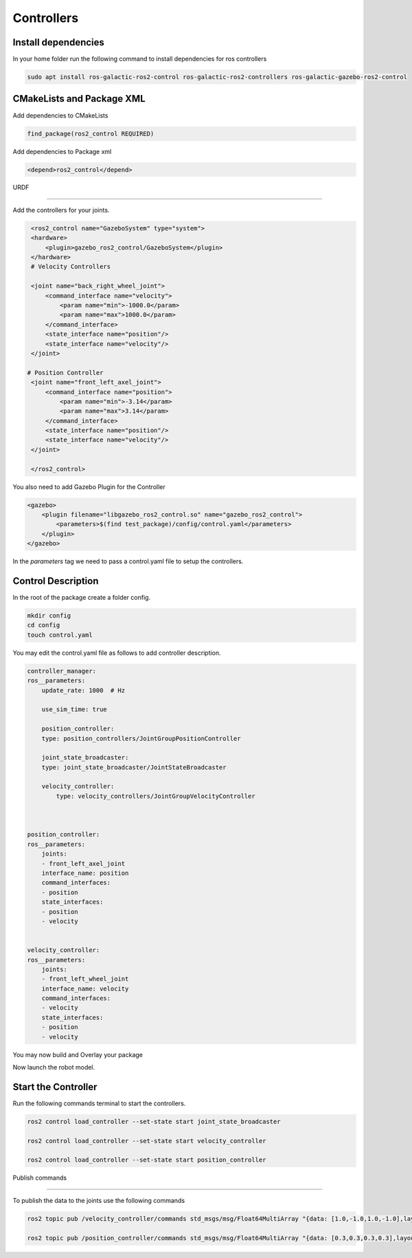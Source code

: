 Controllers
=====================================================================

Install dependencies
-------------------------------------------------------------

In your home folder run the following command to install dependencies for ros controllers

.. code-block:: bash

    sudo apt install ros-galactic-ros2-control ros-galactic-ros2-controllers ros-galactic-gazebo-ros2-control

CMakeLists and Package XML
----------------------------------------------------------------

Add dependencies to CMakeLists

.. code-block:: cmake

    find_package(ros2_control REQUIRED)

Add dependencies to Package xml

.. code-block:: xml

    <depend>ros2_control</depend>


URDF

----------------------------------------------------------------------

Add the controllers for your joints.

.. code-block:: xml

    <ros2_control name="GazeboSystem" type="system">
    <hardware>
        <plugin>gazebo_ros2_control/GazeboSystem</plugin>
    </hardware>
    # Velocity Controllers

    <joint name="back_right_wheel_joint">
        <command_interface name="velocity">
            <param name="min">-1000.0</param>
            <param name="max">1000.0</param>
        </command_interface>
        <state_interface name="position"/>
        <state_interface name="velocity"/>
    </joint>

   # Position Controller
    <joint name="front_left_axel_joint">
        <command_interface name="position">
            <param name="min">-3.14</param>
            <param name="max">3.14</param>
        </command_interface>
        <state_interface name="position"/>
        <state_interface name="velocity"/>
    </joint>

    </ros2_control> 


You also need to add Gazebo Plugin for the Controller

.. code-block:: xml

        <gazebo>
            <plugin filename="libgazebo_ros2_control.so" name="gazebo_ros2_control">
                <parameters>$(find test_package)/config/control.yaml</parameters>
            </plugin>
        </gazebo>

In the `parameters` tag we need to pass a control.yaml file to setup the controllers.

Control Description
-----------------------------------------------------------------------------------

In the root of the package create a folder config.

.. code-block:: xml

        mkdir config
        cd config
        touch control.yaml


You may edit the control.yaml file as follows to add controller description.


.. code-block:: xml

        controller_manager:
        ros__parameters:
            update_rate: 1000  # Hz

            use_sim_time: true

            position_controller:
            type: position_controllers/JointGroupPositionController

            joint_state_broadcaster:
            type: joint_state_broadcaster/JointStateBroadcaster

            velocity_controller:
                type: velocity_controllers/JointGroupVelocityController



        position_controller:
        ros__parameters:
            joints:
            - front_left_axel_joint
            interface_name: position
            command_interfaces:
            - position
            state_interfaces:
            - position
            - velocity


        velocity_controller:
        ros__parameters:
            joints:
            - front_left_wheel_joint
            interface_name: velocity
            command_interfaces:
            - velocity
            state_interfaces:
            - position
            - velocity


You may now build and Overlay your package

Now launch the robot model.


Start the Controller
----------------------------------------------------------------------------------------

Run the following commands terminal to start the controllers.

.. code-block:: bash

    ros2 control load_controller --set-state start joint_state_broadcaster

    ros2 control load_controller --set-state start velocity_controller

    ros2 control load_controller --set-state start position_controller


Publish commands

-------------------------------------------------------------------------------

To publish the data to the joints use the following commands

.. code-block:: bash

    ros2 topic pub /velocity_controller/commands std_msgs/msg/Float64MultiArray "{data: [1.0,-1.0,1.0,-1.0],layout: {dim:[], data_offset: 1"}}

    ros2 topic pub /position_controller/commands std_msgs/msg/Float64MultiArray "{data: [0.3,0.3,0.3,0.3],layout: {dim:[], data_offset: 1"}}

